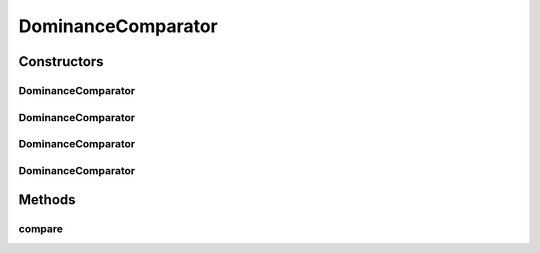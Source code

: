 .. java:import:: org.uma.jmetal.solution Solution

.. java:import:: org.uma.jmetal.util JMetalException

.. java:import:: org.uma.jmetal.util.comparator.impl OverallConstraintViolationComparator

.. java:import:: java.io Serializable

.. java:import:: java.util Comparator

DominanceComparator
===================

.. java:package:: org.uma.jmetal.util.comparator
   :noindex:

.. java:type:: @SuppressWarnings public class DominanceComparator<S extends Solution<?>> implements Comparator<S>, Serializable

   This class implements a solution comparator taking into account the violation constraints

   :author: Antonio J. Nebro

Constructors
------------
DominanceComparator
^^^^^^^^^^^^^^^^^^^

.. java:constructor:: public DominanceComparator()
   :outertype: DominanceComparator

   Constructor

DominanceComparator
^^^^^^^^^^^^^^^^^^^

.. java:constructor:: public DominanceComparator(double epsilon)
   :outertype: DominanceComparator

   Constructor

DominanceComparator
^^^^^^^^^^^^^^^^^^^

.. java:constructor:: public DominanceComparator(ConstraintViolationComparator<S> constraintComparator)
   :outertype: DominanceComparator

   Constructor

DominanceComparator
^^^^^^^^^^^^^^^^^^^

.. java:constructor:: public DominanceComparator(ConstraintViolationComparator<S> constraintComparator, double epsilon)
   :outertype: DominanceComparator

   Constructor

Methods
-------
compare
^^^^^^^

.. java:method:: @Override public int compare(S solution1, S solution2)
   :outertype: DominanceComparator

   Compares two solutions.

   :param solution1: Object representing the first \ ``Solution``\ .
   :param solution2: Object representing the second \ ``Solution``\ .
   :return: -1, or 0, or 1 if solution1 dominates solution2, both are non-dominated, or solution1 is dominated by solution2, respectively.

